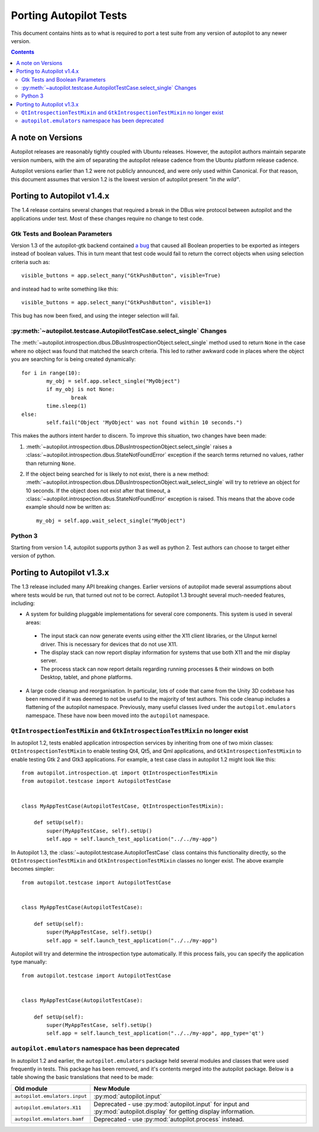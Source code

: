 Porting Autopilot Tests
#######################

This document contains hints as to what is required to port a test suite from any version of autopilot to any newer version.

.. contents::

A note on Versions
==================

Autopilot releases are reasonably tightly coupled with Ubuntu releases. However, the autopilot authors maintain separate version numbers, with the aim of separating the autopilot release cadence from the Ubuntu platform release cadence.

Autopilot versions earlier than 1.2 were not publicly announced, and were only used within Canonical. For that reason, this document assumes that version 1.2 is the lowest version of autopilot present `"in the wild"`.

Porting to Autopilot v1.4.x
===========================

The 1.4 release contains several changes that required a break in the DBus wire protocol between autopilot and the applications under test. Most of these changes require no change to test code.

Gtk Tests and Boolean Parameters
++++++++++++++++++++++++++++++++

Version 1.3 of the autopilot-gtk backend contained `a bug <https://bugs.launchpad.net/autopilot-gtk/+bug/1214249>`_ that caused all Boolean properties to be exported as integers instead of boolean values. This in turn meant that test code would fail to return the correct objects when using selection criteria such as::

	visible_buttons = app.select_many("GtkPushButton", visible=True)

and instead had to write something like this::

	visible_buttons = app.select_many("GtkPushButton", visible=1)

This bug has now been fixed, and using the integer selection will fail.

:py:meth:`~autopilot.testcase.AutopilotTestCase.select_single` Changes
++++++++++++++++++++++++++++++++++++++++++++++++++++++++++++++++++++++

The :meth:`~autopilot.introspection.dbus.DBusIntrospectionObject.select_single` method used to return ``None`` in the case where no object was found that matched the search criteria. This led to rather awkward code in places where the object you are searching for is being created dynamically::

	for i in range(10):
		my_obj = self.app.select_single("MyObject")
		if my_obj is not None:
			break
		time.sleep(1)
	else:
		self.fail("Object 'MyObject' was not found within 10 seconds.")

This makes the authors intent harder to discern. To improve this situation, two changes have been made:

1. :meth:`~autopilot.introspection.dbus.DBusIntrospectionObject.select_single` raises a :class:`~autopilot.introspection.dbus.StateNotFoundError` exception if the search terms returned no values, rather than returning ``None``.

2. If the object being searched for is likely to not exist, there is a new method: :meth:`~autopilot.introspection.dbus.DBusIntrospectionObject.wait_select_single` will try to retrieve an object for 10 seconds. If the object does not exist after that timeout, a :class:`~autopilot.introspection.dbus.StateNotFoundError` exception is raised. This means that the above code example should now be written as::

	my_obj = self.app.wait_select_single("MyObject")

Python 3
++++++++

Starting from version 1.4, autopilot supports python 3 as well as python 2. Test authors can choose to target either version of python.

Porting to Autopilot v1.3.x
===========================

The 1.3 release included many API breaking changes. Earlier versions of autopilot made several assumptions about where tests would be run, that turned out not to be correct. Autopilot 1.3 brought several much-needed features, including:

* A system for building pluggable implementations for several core components. This system is used in several areas:

 * The input stack can now generate events using either the X11 client libraries, or the UInput kernel driver. This is necessary for devices that do not use X11.
 * The display stack can now report display information for systems that use both X11 and the mir display server.
 * The process stack can now report details regarding running processes & their windows on both Desktop, tablet, and phone platforms.

* A large code cleanup and reorganisation. In particular, lots of code that came from the Unity 3D codebase has been removed if it was deemed to not be useful to the majority of test authors. This code cleanup includes a flattening of the autopilot namespace. Previously, many useful classes lived under the ``autopilot.emulators`` namespace. These have now been moved into the ``autopilot`` namespace.


``QtIntrospectionTestMixin`` and ``GtkIntrospectionTestMixin`` no longer exist
++++++++++++++++++++++++++++++++++++++++++++++++++++++++++++++++++++++++++++++

In autopilot 1.2, tests enabled application introspection services by inheriting from one of two mixin classes: ``QtIntrospectionTestMixin`` to enable testing Qt4, Qt5, and Qml applications, and ``GtkIntrospectionTestMixin`` to enable testing Gtk 2 and Gtk3 applications. For example, a test case class in autopilot 1.2 might look like this::

	from autopilot.introspection.qt import QtIntrospectionTestMixin
	from autopilot.testcase import AutopilotTestCase


	class MyAppTestCase(AutopilotTestCase, QtIntrospectionTestMixin):

	    def setUp(self):
	        super(MyAppTestCase, self).setUp()
	        self.app = self.launch_test_application("../../my-app")

In Autopilot 1.3, the :class:`~autopilot.testcase.AutopilotTestCase` class contains this functionality directly, so the ``QtIntrospectionTestMixin`` and ``GtkIntrospectionTestMixin`` classes no longer exist. The above example becomes simpler::

	from autopilot.testcase import AutopilotTestCase


	class MyAppTestCase(AutopilotTestCase):

	    def setUp(self):
	        super(MyAppTestCase, self).setUp()
	        self.app = self.launch_test_application("../../my-app")

Autopilot will try and determine the introspection type automatically. If this process fails, you can specify the application type manually::

	from autopilot.testcase import AutopilotTestCase


	class MyAppTestCase(AutopilotTestCase):

	    def setUp(self):
	        super(MyAppTestCase, self).setUp()
	        self.app = self.launch_test_application("../../my-app", app_type='qt')

.. seealso::

	Method :py:meth:`autopilot.testcase.AutopilotTestCase.launch_test_application`
		Launch test applications.
	Method :py:meth:`autopilot.testcase.AutopilotTestCase.pick_app_launcher`
		Set application type globally.

``autopilot.emulators`` namespace has been deprecated
+++++++++++++++++++++++++++++++++++++++++++++++++++++

In autopilot 1.2 and earlier, the ``autopilot.emulators`` package held several modules and classes that were used frequently in tests. This package has been removed, and it's contents merged into the autopilot package. Below is a table showing the basic translations that need to be made:

+-------------------------------+--------------------------------------+
| Old module                    | New Module                           |
+===============================+======================================+
| ``autopilot.emulators.input`` | :py:mod:`autopilot.input`            |
+-------------------------------+--------------------------------------+
| ``autopilot.emulators.X11``   | Deprecated - use                     |
|                               | :py:mod:`autopilot.input` for input  |
|                               | and :py:mod:`autopilot.display` for  |
|                               | getting display information.         |
+-------------------------------+--------------------------------------+
| ``autopilot.emulators.bamf``  | Deprecated - use                     |
|                               | :py:mod:`autopilot.process` instead. |
+-------------------------------+--------------------------------------+



.. TODO - add specific instructions on how to port tests from the 'old and busted' autopilot to the 'new hotness'. Do this when we actually start the porting work ourselves.

